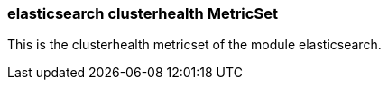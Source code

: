 === elasticsearch clusterhealth MetricSet

This is the clusterhealth metricset of the module elasticsearch.
